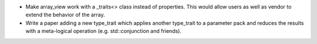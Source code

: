 * Make array_view work with a _traits<> class instead of properties. This would
  allow users as well as vendor to extend the behavior of the array.
* Write a paper adding a new type_trait which applies another type_trait to a
  parameter pack and reduces the results with a meta-logical operation (e.g.
  std::conjunction and friends). 
